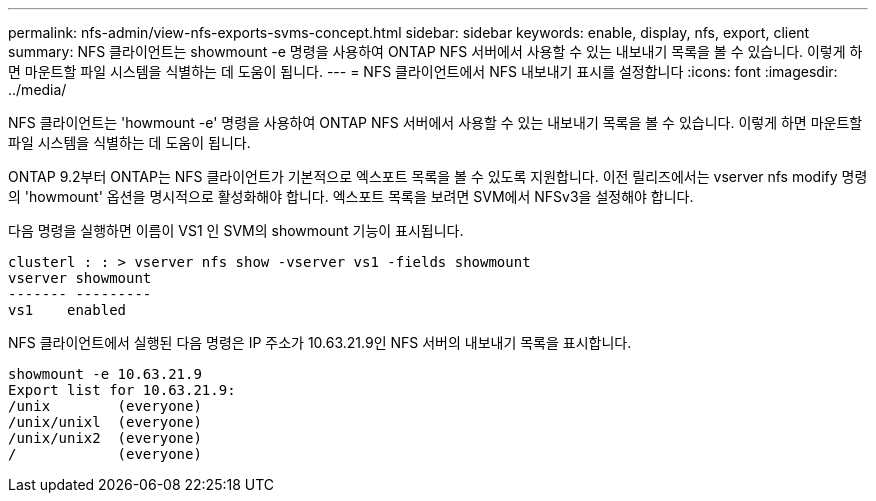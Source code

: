 ---
permalink: nfs-admin/view-nfs-exports-svms-concept.html 
sidebar: sidebar 
keywords: enable, display, nfs, export, client 
summary: NFS 클라이언트는 showmount -e 명령을 사용하여 ONTAP NFS 서버에서 사용할 수 있는 내보내기 목록을 볼 수 있습니다. 이렇게 하면 마운트할 파일 시스템을 식별하는 데 도움이 됩니다. 
---
= NFS 클라이언트에서 NFS 내보내기 표시를 설정합니다
:icons: font
:imagesdir: ../media/


[role="lead"]
NFS 클라이언트는 'howmount -e' 명령을 사용하여 ONTAP NFS 서버에서 사용할 수 있는 내보내기 목록을 볼 수 있습니다. 이렇게 하면 마운트할 파일 시스템을 식별하는 데 도움이 됩니다.

ONTAP 9.2부터 ONTAP는 NFS 클라이언트가 기본적으로 엑스포트 목록을 볼 수 있도록 지원합니다. 이전 릴리즈에서는 vserver nfs modify 명령의 'howmount' 옵션을 명시적으로 활성화해야 합니다. 엑스포트 목록을 보려면 SVM에서 NFSv3을 설정해야 합니다.

다음 명령을 실행하면 이름이 VS1 인 SVM의 showmount 기능이 표시됩니다.

[listing]
----
clusterl : : > vserver nfs show -vserver vs1 -fields showmount
vserver showmount
------- ---------
vs1    enabled
----
NFS 클라이언트에서 실행된 다음 명령은 IP 주소가 10.63.21.9인 NFS 서버의 내보내기 목록을 표시합니다.

[listing]
----
showmount -e 10.63.21.9
Export list for 10.63.21.9:
/unix        (everyone)
/unix/unixl  (everyone)
/unix/unix2  (everyone)
/            (everyone)
----